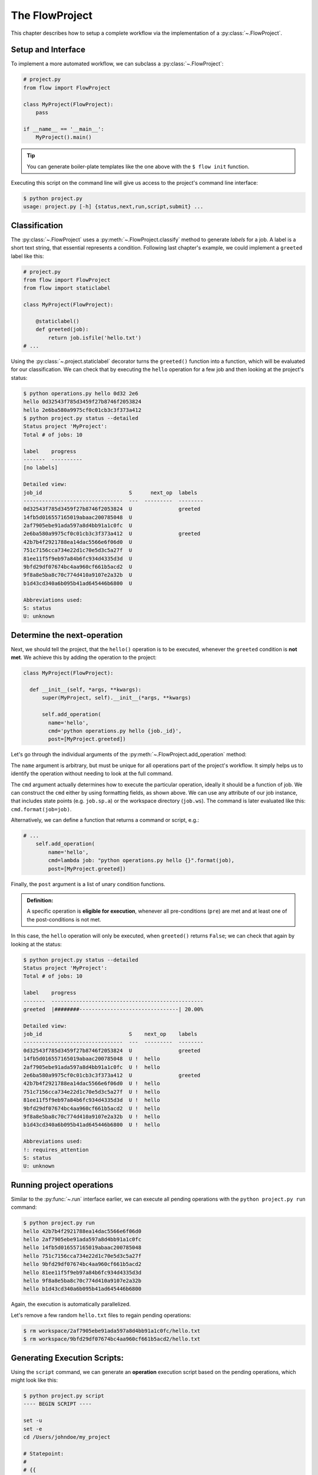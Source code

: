 .. _flow-project:

===============
The FlowProject
===============

This chapter describes how to setup a complete workflow via the implementation of a :py:class:`~.FlowProject`.

.. _project-setup:

Setup and Interface
===================

To implement a more automated workflow, we can subclass a :py:class:`~.FlowProject`:

.. code-block:: python

    # project.py
    from flow import FlowProject

    class MyProject(FlowProject):
        pass

    if __name__ == '__main__':
        MyProject().main()

.. tip::

    You can generate boiler-plate templates like the one above with the ``$ flow init`` function.

Executing this script on the command line will give us access to the project's command line interface:

.. code-block:: bash

    $ python project.py
    usage: project.py [-h] {status,next,run,script,submit} ...

.. raw:: html

    <script type="text/javascript" src="https://asciinema.org/a/1t8omjgtokjpnto0gnqnz5hoq.js" id="asciicast-1t8omjgtokjpnto0gnqnz5hoq" async></script>


.. _classification:

Classification
==============

The :py:class:`~.FlowProject` uses a :py:meth:`~.FlowProject.classify` method to generate *labels* for a job.
A label is a short text string, that essential represents a condition.
Following last chapter's example, we could implement a ``greeted`` label like this:

.. code-block:: python

    # project.py
    from flow import FlowProject
    from flow import staticlabel

    class MyProject(FlowProject):

        @staticlabel()
        def greeted(job):
            return job.isfile('hello.txt')
    # ...

Using the :py:class:`~.project.staticlabel` decorator turns the ``greeted()`` function into a function, which will be evaluated for our classification.
We can check that by executing the ``hello`` operation for a few job and then looking at the project's status:

.. code-block:: bash

    $ python operations.py hello 0d32 2e6
    hello 0d32543f785d3459f27b8746f2053824
    hello 2e6ba580a9975cf0c01cb3c3f373a412
    $ python project.py status --detailed
    Status project 'MyProject':
    Total # of jobs: 10

    label    progress
    -------  ----------
    [no labels]

    Detailed view:
    job_id                            S      next_op  labels
    --------------------------------  ---  ---------  --------
    0d32543f785d3459f27b8746f2053824  U               greeted
    14fb5d016557165019abaac200785048  U
    2af7905ebe91ada597a8d4bb91a1c0fc  U
    2e6ba580a9975cf0c01cb3c3f373a412  U               greeted
    42b7b4f2921788ea14dac5566e6f06d0  U
    751c7156cca734e22d1c70e5d3c5a27f  U
    81ee11f5f9eb97a84b6fc934d4335d3d  U
    9bfd29df07674bc4aa960cf661b5acd2  U
    9f8a8e5ba8c70c774d410a9107e2a32b  U
    b1d43cd340a6b095b41ad645446b6800  U

    Abbreviations used:
    S: status
    U: unknown

.. raw:: html

    <script type="text/javascript" src="https://asciinema.org/a/48bs64h7cdo7mncnkk88ilrzm.js" id="asciicast-48bs64h7cdo7mncnkk88ilrzm" async></script>

.. _next-operation:

Determine the **next-operation**
================================

Next, we should tell the project, that the ``hello()`` operation is to be executed, whenever the ``greeted`` condition is **not met**.
We achieve this by adding the operation to the project:

.. code-block:: python

      class MyProject(FlowProject):

        def __init__(self, *args, **kwargs):
            super(MyProject, self).__init__(*args, **kwargs)

            self.add_operation(
              name='hello',
              cmd='python operations.py hello {job._id}',
              post=[MyProject.greeted])

Let's go through the individual arguments of the :py:meth:`~.FlowProject.add_operation` method:

The ``name`` argument is arbitrary, but must be unique for all operations part of the project's workflow.
It simply helps us to identify the operation without needing to look at the full command.

The ``cmd`` argument actually determines how to execute the particular operation, ideally it should be a function of job.
We can construct the ``cmd`` either by using formatting fields, as shown above.
We can use any attribute of our job instance, that includes state points (e.g. ``job.sp.a``) or the workspace directory (``job.ws``).
The command is later evaluated like this: ``cmd.format(job=job)``.

Alternatively, we can define a function that returns a command or script, e.g.:

.. code-block:: python

    # ...
        self.add_operation(
            name='hello',
            cmd=lambda job: "python operations.py hello {}".format(job),
            post=[MyProject.greeted])

Finally, the ``post`` argument is a list of unary condition functions.

.. admonition:: Definition:

    A specific operation is **eligible for execution**, whenever all pre-conditions (``pre``) are met and at least one of the post-conditions is not met.

In this case, the ``hello`` operation will only be executed, when ``greeted()`` returns ``False``; we can check that again by looking at the status:

.. code-block:: bash

    $ python project.py status --detailed
    Status project 'MyProject':
    Total # of jobs: 10

    label    progress
    -------  -------------------------------------------------
    greeted  |########--------------------------------| 20.00%

    Detailed view:
    job_id                            S    next_op    labels
    --------------------------------  ---  ---------  --------
    0d32543f785d3459f27b8746f2053824  U               greeted
    14fb5d016557165019abaac200785048  U !  hello
    2af7905ebe91ada597a8d4bb91a1c0fc  U !  hello
    2e6ba580a9975cf0c01cb3c3f373a412  U               greeted
    42b7b4f2921788ea14dac5566e6f06d0  U !  hello
    751c7156cca734e22d1c70e5d3c5a27f  U !  hello
    81ee11f5f9eb97a84b6fc934d4335d3d  U !  hello
    9bfd29df07674bc4aa960cf661b5acd2  U !  hello
    9f8a8e5ba8c70c774d410a9107e2a32b  U !  hello
    b1d43cd340a6b095b41ad645446b6800  U !  hello

    Abbreviations used:
    !: requires_attention
    S: status
    U: unknown

.. raw:: html

    <script type="text/javascript" src="https://asciinema.org/a/cfx50fgliekgzu8xt7r79s5n7.js" id="asciicast-cfx50fgliekgzu8xt7r79s5n7" async></script>

.. _project-run:

Running project operations
==========================

Similar to the :py:func:`~.run` interface earlier, we can execute all pending operations with the ``python project.py run`` command:

.. code-block:: bash

     $ python project.py run
     hello 42b7b4f2921788ea14dac5566e6f06d0
     hello 2af7905ebe91ada597a8d4bb91a1c0fc
     hello 14fb5d016557165019abaac200785048
     hello 751c7156cca734e22d1c70e5d3c5a27f
     hello 9bfd29df07674bc4aa960cf661b5acd2
     hello 81ee11f5f9eb97a84b6fc934d4335d3d
     hello 9f8a8e5ba8c70c774d410a9107e2a32b
     hello b1d43cd340a6b095b41ad645446b6800

Again, the execution is automatically parallelized.

Let's remove a few random ``hello.txt`` files to regain pending operations:

.. code-block:: bash

    $ rm workspace/2af7905ebe91ada597a8d4bb91a1c0fc/hello.txt
    $ rm workspace/9bfd29df07674bc4aa960cf661b5acd2/hello.txt

.. raw:: html

    <script type="text/javascript" src="https://asciinema.org/a/2gfl9hfbveyu7583j338x6day.js" id="asciicast-2gfl9hfbveyu7583j338x6day" async></script>

.. _project-script:

Generating Execution Scripts:
=============================

Using the ``script`` command, we can generate an **operation** execution script based on the pending operations, which might look like this:

.. code-block:: bash

    $ python project.py script
    ---- BEGIN SCRIPT ----

    set -u
    set -e
    cd /Users/johndoe/my_project

    # Statepoint:
    #
    # {{
    #   "a": 4
    # }}
    python operations.py hello 2af7905ebe91ada597a8d4bb91a1c0fc &

    wait
    ---- END SCRIPT ----


    ---- BEGIN SCRIPT ----

    set -u
    set -e
    cd /Users/johndoe/my_project

    # Statepoint:
    #
    # {{
    #   "a": 0
    # }}
    python operations.py hello 9bfd29df07674bc4aa960cf661b5acd2 &

    wait
    ---- END SCRIPT ----

These scripts can be used for the execution of operations directly, or they could be submitted to a cluster environment for remote execution.
This brings us to the final chapter.

.. raw:: html

    <script type="text/javascript" src="https://asciinema.org/a/4jwqh0azk01rkterytxvzvr7g.js" id="asciicast-4jwqh0azk01rkterytxvzvr7g" async></script>


Cluster submission
==================

While it is always possible to submit scripts like the one shown in the previous section manually to a cluster, the advantage of using the flow interface is, that flow will be able to **keep track of submitted jobs** and for example prevent the resubmission of active operations.

The signac-flow submit interface will be adjusted based on the environment it is executed in.
For example, submitting to a torque scheduler might be a different compared to submitting to a slurm scheduler.
The basic options will be as similar as possible, however there might be slight subtleties that cannot all be covered here.

You can check out the options available to you using the ``python project.py submit --help`` command.
For more information, please see the :ref:`cluster-submission` chapter.

.. _flow-project-demo:

Full Demonstration
==================

The screencast below is a complete demonstration of all steps:

.. raw:: html

    <script type="text/javascript" src="https://asciinema.org/a/6uyqoqk87w1r5y0k09zj43ibp.js" id="asciicast-6uyqoqk87w1r5y0k09zj43ibp" async></script>

